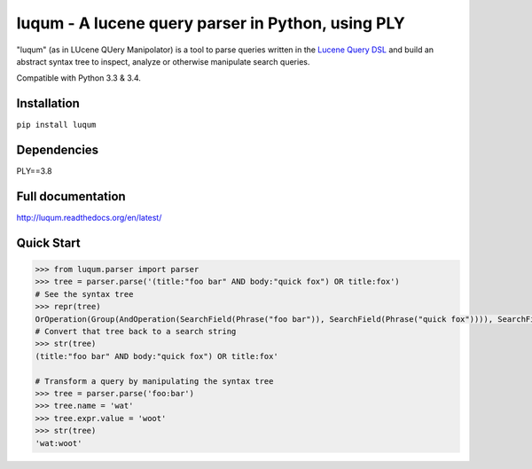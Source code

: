 luqum - A lucene query parser in Python, using PLY
#########################################################

|readthedocs| |travis| |coveralls|

|logo| 

"luqum" (as in LUcene QUery Manipolator) is a tool to parse queries 
written in the `Lucene Query DSL`_ and build an abstract syntax tree 
to inspect, analyze or otherwise manipulate search queries.

Compatible with Python 3.3 & 3.4.

Installation
------------

``pip install luqum``


Dependencies
------------

PLY==3.8


Full documentation
------------------

http://luqum.readthedocs.org/en/latest/

Quick Start
-----------

.. code-block:: python

    >>> from luqum.parser import parser
    >>> tree = parser.parse('(title:"foo bar" AND body:"quick fox") OR title:fox')
    # See the syntax tree
    >>> repr(tree)
    OrOperation(Group(AndOperation(SearchField(Phrase("foo bar")), SearchField(Phrase("quick fox")))), SearchField(Word(fox)))
    # Convert that tree back to a search string
    >>> str(tree)
    (title:"foo bar" AND body:"quick fox") OR title:fox'

    # Transform a query by manipulating the syntax tree
    >>> tree = parser.parse('foo:bar')
    >>> tree.name = 'wat'
    >>> tree.expr.value = 'woot'
    >>> str(tree)
    'wat:woot'


.. _`Lucene Query DSL` : https://lucene.apache.org/core/3_6_0/queryparsersyntax.html

.. |logo| image:: https://raw.githubusercontent.com/jurismarches/luqum/master/luqum-logo.png

.. |travis| image:: http://img.shields.io/travis/jurismarches/luqum/master.svg?style=flat
    :target: https://travis-ci.org/jurismarches/luqum
.. |coveralls| image:: http://img.shields.io/coveralls/jurismarches/luqum/master.svg?style=flat
    :target: https://coveralls.io/r/jurismarches/luqum
.. |readthedocs| image:: https://readthedocs.org/projects/luqum/badge/?version=latest
    :target: http://luqum.readthedocs.org/en/latest/?badge=latest
    :alt: Documentation Status
